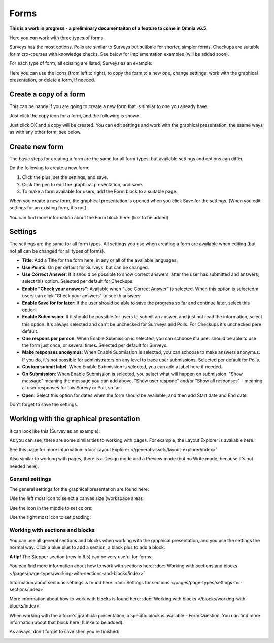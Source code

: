 Forms
===========

**This is a work in progress - a preliminary documentaiton of a feature to come in Omnia v6.5.**

Here you can work with three types of forms. 

.. image:: forms-all.png

Surveys has the most options. Polls are similar to Surveys but suitbale for shorter, simpler forms. Checkups are suitable for micro-courses with knowledge checks. See below for implementation examples (will be added soon).

For each type of form, all existing are listed, Surveys as an example:

.. image:: forms-surveys.png

Here you can use the icons (from left to right), to copy the form to a new one, change settings, work with the graphical presentation, or delete a form, if needed.

.. image:: forms-icons.png

Create a copy of a form
*************************
This can be handy if you are going to create a new form that is simliar to one you already have.

Just click the copy icon for a form, and the following is shown:

.. image:: forms-copy.png

Just click OK and a copy will be created. You can edit settings and work with the graphical presentation, the ssame ways as with any other form, see below.

Create new form
****************
The basic steps for creating a form are the same for all form types, but available settings and options can differ.

Do the following to create a new form:

1. Click the plus, set the settings, and save.
2. Click the pen to edit the graphical presentation, and save.
3. To make a form available for users, add the Form block to a suitable page.

When you create a new form, the graphical presentation is opened when you click Save for the settings. (When you edit settings for an existing form, it's not).

You can find more information about the Form block here: (link to be added).

Settings
***********
The settings are the same for all form types. All settings you use when creating a form are available when editing (but not all can be changed for all types of forms).

.. image:: forms-settings.png

+ **Title**: Add a Title for the form here, in any or all of the available languages.
+ **Use Points**: On per default for Surveys, but can be changed.
+ **Use Correct Answer**: If it should be possible to show correct answers, after the user has submitted and answers, select this option. Selected per default for Checkups.
+ **Enable "Check your answers"**: Available when "Use Correct Answer" is selected. When this option is selectedm users can click "Check your answers" to see th answers.
+ **Enable Save for for later**: If the user should be able to save the progress so far and continue later, select this option.
+ **Enable Submission**: If it should be possible for users to submit an answer, and just not read the information, select this option. It's always selected and can't be unchecked for Surrveys and Polls. For Checkups it's unchecked pere default.
+ **One respons per person**: When Enable Submission is selected, you can schoose if a user should be able to use the form just once, or several times. Selected per default for Surveys.
+ **Make responses anonymus**: When Enable Submission is selected, you can schoose to make answers anonymus. If you do, it's not possible for administrators on any level to trace user submissions. Selected per default for Polls.
+ **Custom submit label**: When Enable Submission is selected, you can add a label here if needed.
+ **On Submission**: When Enable Submission is selected, you select what will happen on submission: "Show message" meaning the message you can add above, "Show user respone" and/or "Show all responses" - meaning al user responses for this Surevy or Poll, so far.
+ **Open**: Select this option for dates when the form should be available, and then add Start date and End date.

Don't forget to save the settings.

Working with the graphical presentation
****************************************
It can look like this (Survey as an example):

.. image:: surveys-1.png

As you can see, there are some similarities to working with pages. For example, the Layout Explorer is available here. 

.. image:: surveys-layout-explorer.png

See this page for more information: :doc:`Layout Explorer </general-assets/layout-explorer/index>`

Also similar to working with pages, there is a Design mode and a Preview mode (but no Write mode, because it's not needed here).

.. image:: surveys-mode.png

General settings
------------------
The general settings for the graphical presentation are found here:

.. image:: forms-settings-graphical.png

Use the left most icon to select a canvas size (workspace area):

.. image:: forms-settings-graphical-workspace.png

Use the icon in the middle to set colors:

.. image:: forms-settings-graphical-colors.png

Use the right most icon to set padding:

.. image:: forms-settings-graphical-padding.png

Working with sections and blocks
-----------------------------------
You can use all general sections and blocks when working with the graphical presentation, and you use the settings the normal way. Click a blue plus to add a section, a black plus to add a block.

**A tip!** The Stepper section (new in 6.5) can be very useful for forms.

You can find more information about how to work with sections here: :doc:`Working with sections and blocks </pages/page-types/working-with-sections-and-blocks/index>`

Information about sections settings is found here: :doc:`Settings for sections </pages/page-types/settings-for-sections/index>`

More information about how to work with blocks is found here: :doc:`Working with blocks </blocks/working-with-blocks/index>`

When working with the a form's graphicla presentation, a specific block is available - Form Question. You can find more information about that block here: (Linke to be added).

As always, don't forget to save shen you're finished:

.. image:: forms-save.png










